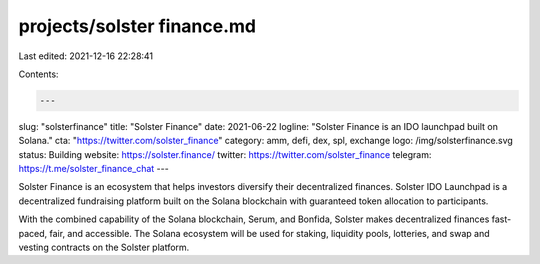 projects/solster finance.md
===========================

Last edited: 2021-12-16 22:28:41

Contents:

.. code-block:: md

    ---
slug: "solsterfinance"
title: "Solster Finance"
date: 2021-06-22
logline: "Solster Finance is an IDO launchpad built on Solana."
cta: "https://twitter.com/solster_finance"
category: amm, defi, dex, spl, exchange
logo: /img/solsterfinance.svg
status: Building
website: https://solster.finance/
twitter: https://twitter.com/solster_finance
telegram: https://t.me/solster_finance_chat
---

Solster Finance is an ecosystem that helps investors diversify their decentralized finances. Solster IDO Launchpad is a decentralized fundraising platform built on the Solana blockchain with guaranteed token allocation to participants.

With the combined capability of the Solana blockchain, Serum, and Bonfida, Solster makes decentralized finances fast-paced, fair, and accessible. The Solana ecosystem will be used for staking, liquidity pools, lotteries, and swap and vesting contracts on the Solster platform.


